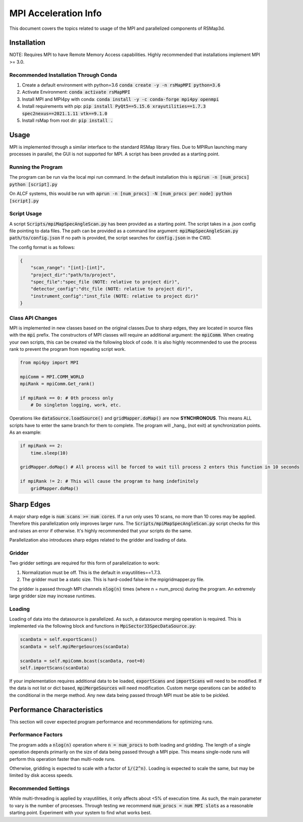 MPI Acceleration Info
=====================

This document covers the topics related to usage of the MPI and parallelized components of RSMap3d. 

Installation
------------

NOTE: Requires MPI to have Remote Memory Access capabilities. Highly recommended that installations implement MPI >= 3.0. 

Recommended Installation Through Conda
``````````````````````````````````````

1. Create a default environment with python=3.6 :code:`conda create -y -n rsMapMPI python=3.6`
2. Activate Environment: :code:`conda activate rsMapMPI`
3. Install MPI and MPI4py with conda: :code:`conda install -y -c conda-forge mpi4py openmpi`
4. Install requirements with pip: :code:`pip install PyQt5==5.15.6 xrayutilities==1.7.3 spec2nexus==2021.1.11 vtk==9.1.0`
5. Install rsMap from root dir: :code:`pip install .`

Usage
-----

MPI is implemented through a similar interface to the standard RSMap library files. Due to MPIRun launching many processes in parallel, the GUI is not supported for MPI. A script has been provded as a starting point.

Running the Program
```````````````````

The program can be run via the local mpi run command. In the default installation this is :code:`mpirun -n [num_procs] python [script].py`

On ALCF systems, this would be run with :code:`aprun -n [num_procs] -N [num_procs per node] python [script].py`

Script Usage
````````````

A script :code:`Scripts/mpiMapSpecAngleScan.py` has been provided as a starting point. The script takes in a .json config file pointing to data files. The path can be provided as a command line argument: :code:`mpiMapSpecAngleScan.py path/to/config.json` If no path is provided, the script searches for :code:`config.json` in the CWD. 

The config format is as follows:

.. code-block:: json

    {
        "scan_range": "[int]-[int]",
        "project_dir":"path/to/project",
        "spec_file":"spec_file (NOTE: relative to project dir)",
        "detector_config":"dtc_file (NOTE: relative to project dir)",
        "instrument_config":"inst_file (NOTE: relative to project dir)"
    }



Class API Changes
`````````````````

MPI is implemented in new classes based on the original classes.Due to sharp edges, they are located in source files with the :code:`mpi` prefix. The constructors of MPI classes will require an additional argument: the :code:`mpiComm`. When creating your own scripts, this can be created via the following block of code. It is also highly recommended to use the process rank to prevent the program from repeating script work. 

.. code-block:: python

    from mpi4py import MPI

    mpiComm = MPI.COMM_WORLD
    mpiRank = mpiComm.Get_rank()

    if mpiRank == 0: # 0th process only
        # Do singleton logging, work, etc. 

Operations like :code:`dataSource.loadSource()` and :code:`gridMapper.doMap()` are now **SYNCHRONOUS**. This means ALL scripts have to enter the same branch for them to complete. The program will _hang_ (not exit) at synchronization points. As an example:

.. code-block:: python

    if mpiRank == 2:
        time.sleep(10)

    gridMapper.doMap() # All process will be forced to wait till process 2 enters this function in 10 seconds

    if mpiRank != 2: # This will cause the program to hang indefinitely
        gridMapper.doMap()




Sharp Edges
-----------

A major sharp edge is :code:`num scans >= num cores`. If a run only uses 10 scans, no more than 10 cores may be applied. Therefore this parallelization only improves larger runs. The :code:`Scripts/mpiMapSpecAngleScan.py` script checks for this and raises an error if otherwise. It's highly recommended that your scripts do the same. 

Parallelization also introduces sharp edges related to the gridder and loading of data. 

Gridder
```````

Two gridder settings are required for this form of parallelization to work:

1. Normalization must be off. This is the default in xrayutilities==1.7.3.
2. The gridder must be a static size. This is hard-coded false in the mpigridmapper.py file. 

The gridder is passed through MPI channels :code:`nlog(n)` times (where n = num_procs) during the program. An extremely large gridder size may increase runtimes. 

Loading
```````

Loading of data into the datasource is parallelized. As such, a datasource merging operation is required. This is implemented via the following block and functions in :code:`MpiSector33SpecDataSource.py`: 


.. code-block:: python

    scanData = self.exportScans()
    scanData = self.mpiMergeSources(scanData)

    scanData = self.mpiComm.bcast(scanData, root=0)
    self.importScans(scanData)

If your implementation requires additional data to be loaded, :code:`exportScans` and :code:`importScans` will need to be modified. If the data is not list or dict based, :code:`mpiMergeSources` will need modification. Custom merge operations can be added to the conditional in the merge method. Any new data being passed through MPI must be able to be pickled. 

Performance Characteristics
---------------------------

This section will cover expected program performance and recommendations for optimizing runs. 

Performance Factors
```````````````````

The program adds a :code:`nlog(n)` operation where :code:`n = num_procs` to both loading and gridding. The length of a single operation depends primarily on the size of data being passed through a MPI pipe. This means single-node runs will perform this operation faster than multi-node runs. 

Otherwise, gridding is expected to scale with a factor of :code:`1/(2^n)`. Loading is expected to scale the same, but may be limited by disk access speeds. 

Recommended Settings
````````````````````

While multi-threading is applied by xrayutilities, it only affects about <5% of execution time. As such, the main parameter to vary is the number of processes. Through testing we recommend :code:`num_procs = num MPI slots` as a reasonable starting point. Experiment with your system to find what works best. 
